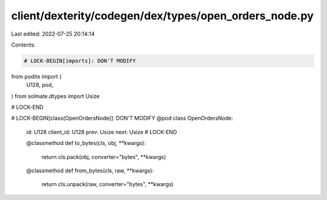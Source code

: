client/dexterity/codegen/dex/types/open_orders_node.py
======================================================

Last edited: 2022-07-25 20:14:14

Contents:

.. code-block:: py

    # LOCK-BEGIN[imports]: DON'T MODIFY
from podite import (
    U128,
    pod,
)
from solmate.dtypes import Usize

# LOCK-END


# LOCK-BEGIN[class(OpenOrdersNode)]: DON'T MODIFY
@pod
class OpenOrdersNode:
    id: U128
    client_id: U128
    prev: Usize
    next: Usize
    # LOCK-END

    @classmethod
    def to_bytes(cls, obj, **kwargs):
        return cls.pack(obj, converter="bytes", **kwargs)

    @classmethod
    def from_bytes(cls, raw, **kwargs):
        return cls.unpack(raw, converter="bytes", **kwargs)


